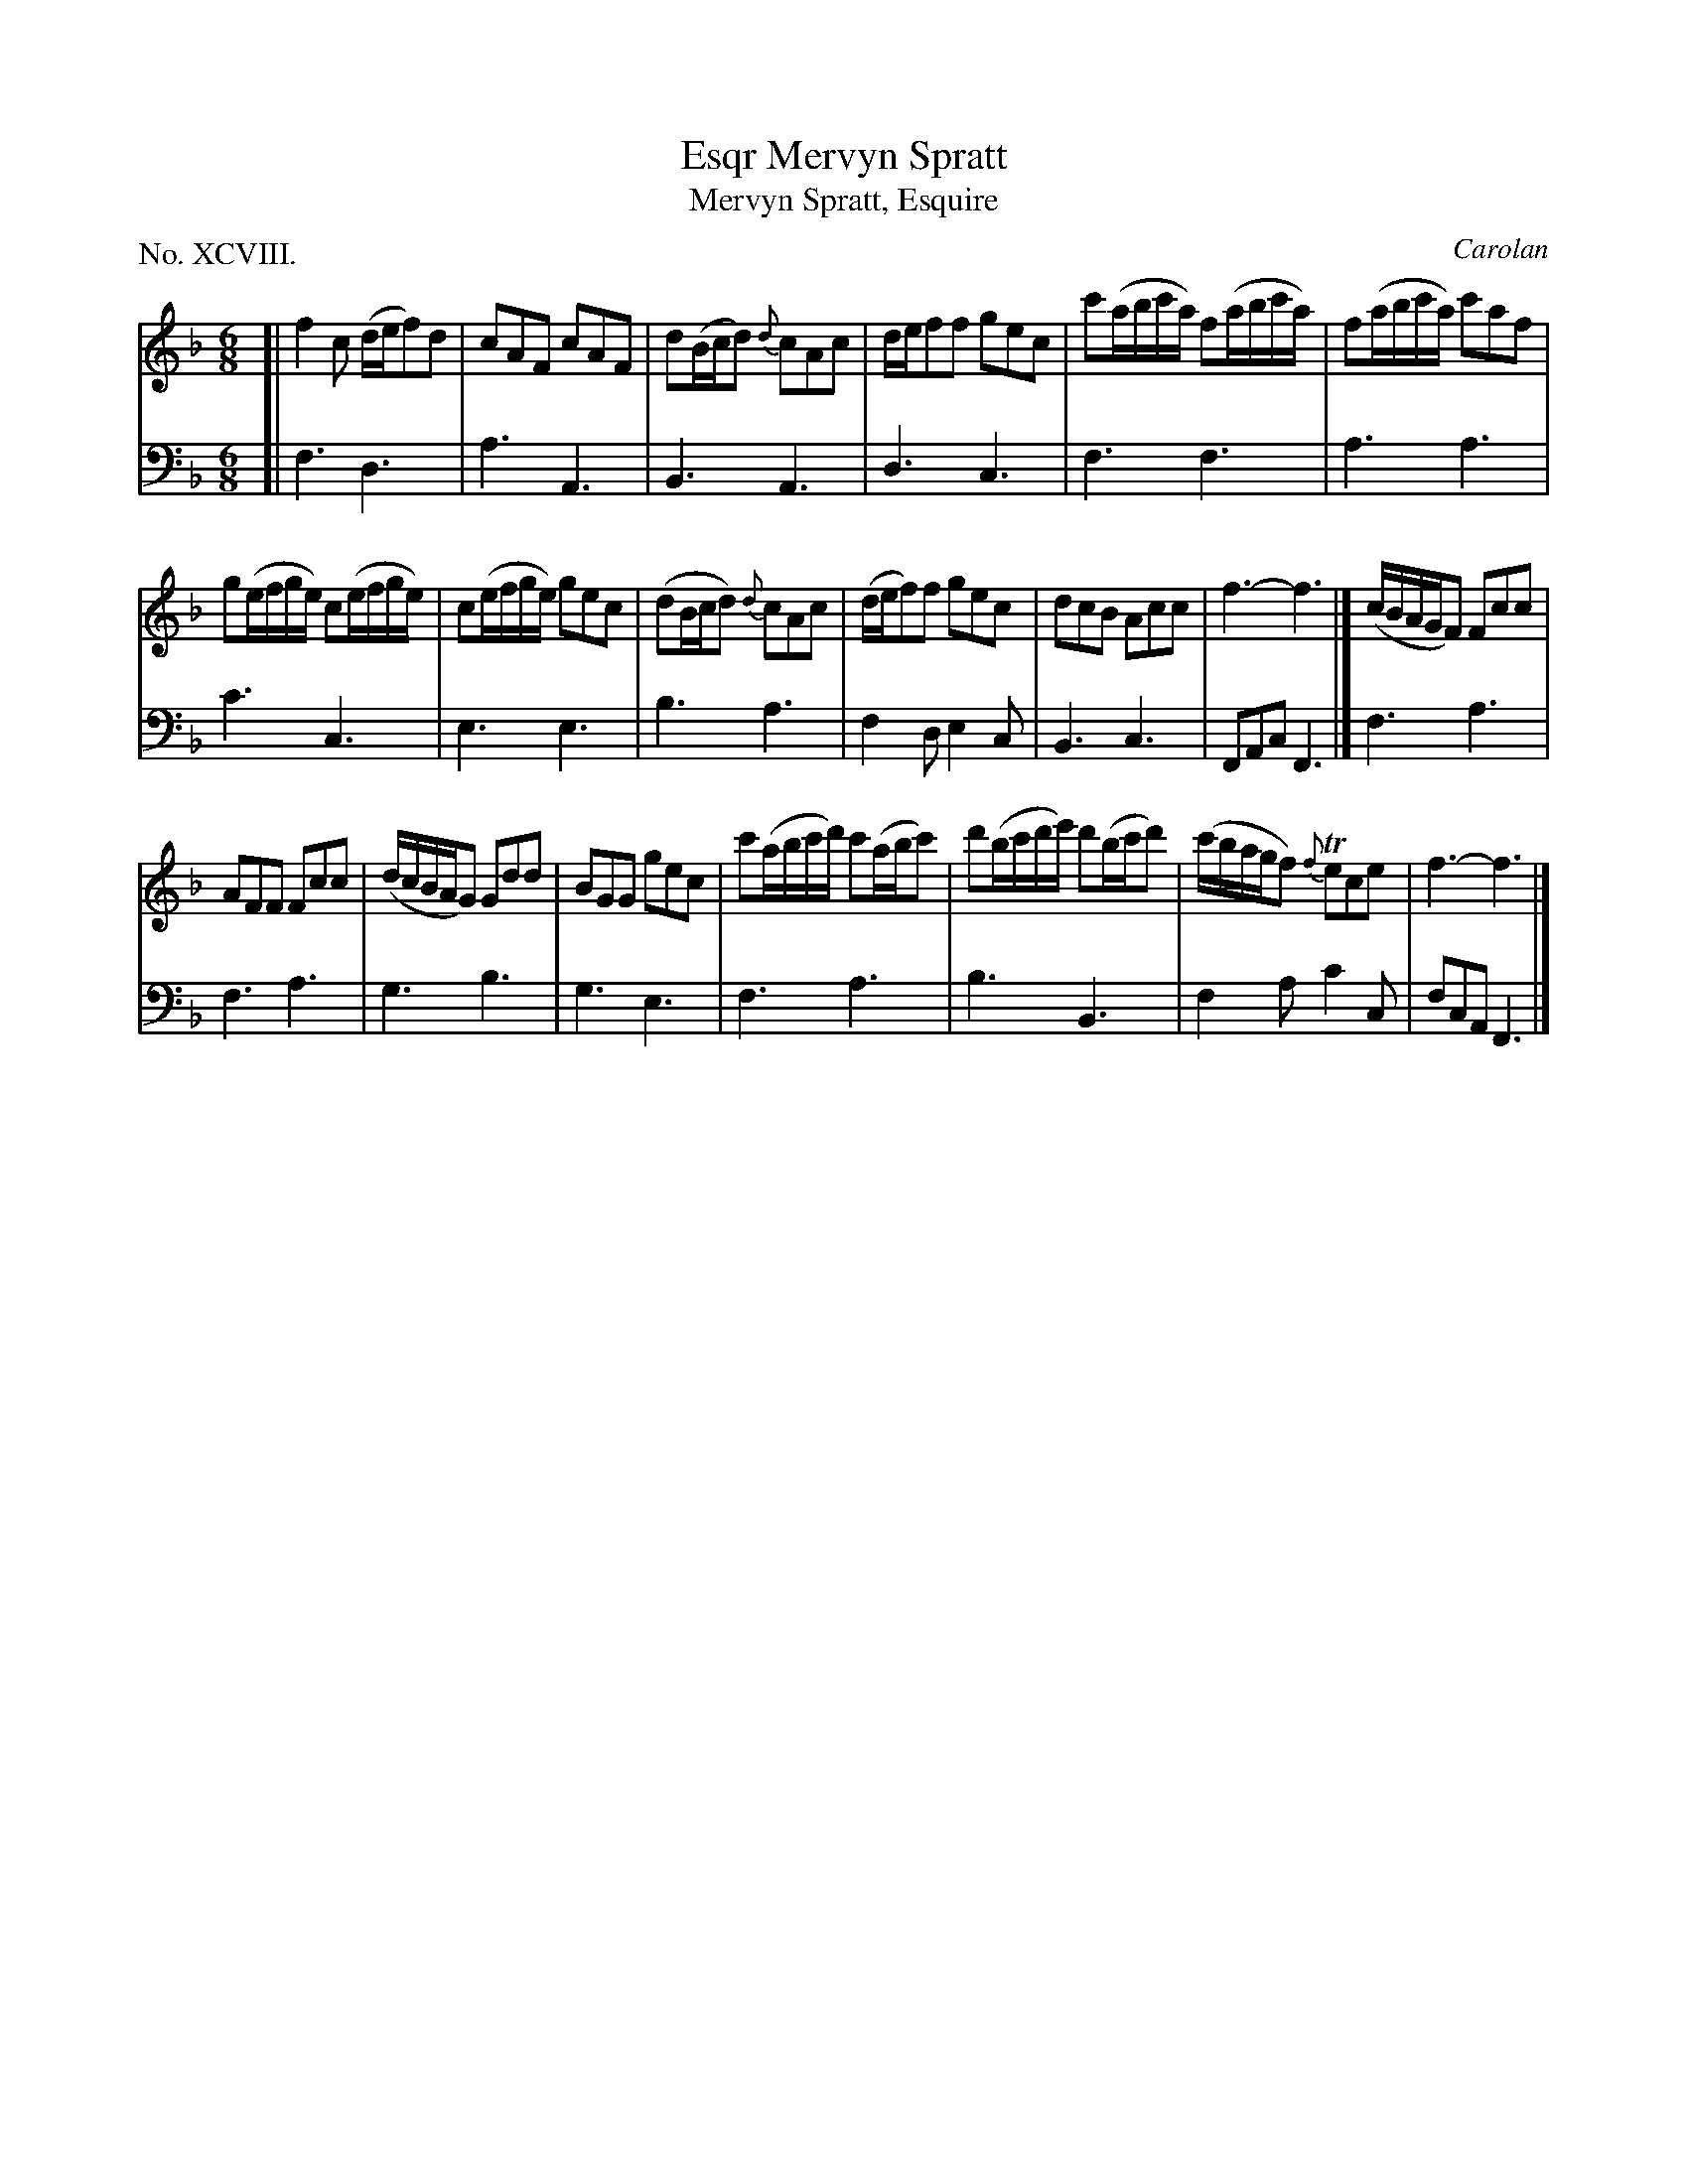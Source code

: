 X: 98
T: Mervyn Spratt, Esqr
T: Mervyn Spratt, Esquire
C: Carolan
%R: jig
B: "The Hibernian Muse" p.62 #1
F: http://imslp.org/wiki/The_Hibernian_Muse_%28Various%29
Z: 2015 John Chambers <jc:trillian.mit.edu>
P: No. XCVIII.
M: 6/8
L: 1/8
K: F
% - - - - - - - - - - - - - - - - - - - - - - - - - - - - -
V: 1
[|\
f2c (d/e/f)d | cAF cAF |\
d(B/c/d) {d}cAc | d/e/ff gec |\
c'(a/b/c'/a/) f(a/b/c'/a/) | f(a/b/c'/a/) c'af |
g(e/f/g/e/) c(e/f/g/e/) | c(e/f/g/e/) gec |\
(dB/c/d) {d}cAc | (d/e/f)f gec |\
dcB Acc | f3- f3 |]\
(c/B/A/G/F) Fcc |
AFF Fcc |\
(d/c/B/A/G) Gdd | BGG gec |\
c'(a/b/c'/d'/) c'(a/b/c') | d'(b/c'/d'/e'/) d'(b/c'/d') |\
(c'/b/a/g/f) {f}Tece | f3- f3 |]
% - - - - - - - - - - - - - - - - - - - - - - - - - - - - -
V: 2 clef=bass middle=d
[|\
f3 d3 | a3 A3 | B3 A3 | d3 c3 | f3 f3 | a3 a3 |
c'3 c3 | e3 e3 | b3 a3 | f2d e2c | B3 c3 | FAc F3 |] f3 a3 |
f3 a3 | g3 b3 | g3 e3 | f3 a3 | b3 B3 | f2a c'2c | fcA F3 |]
